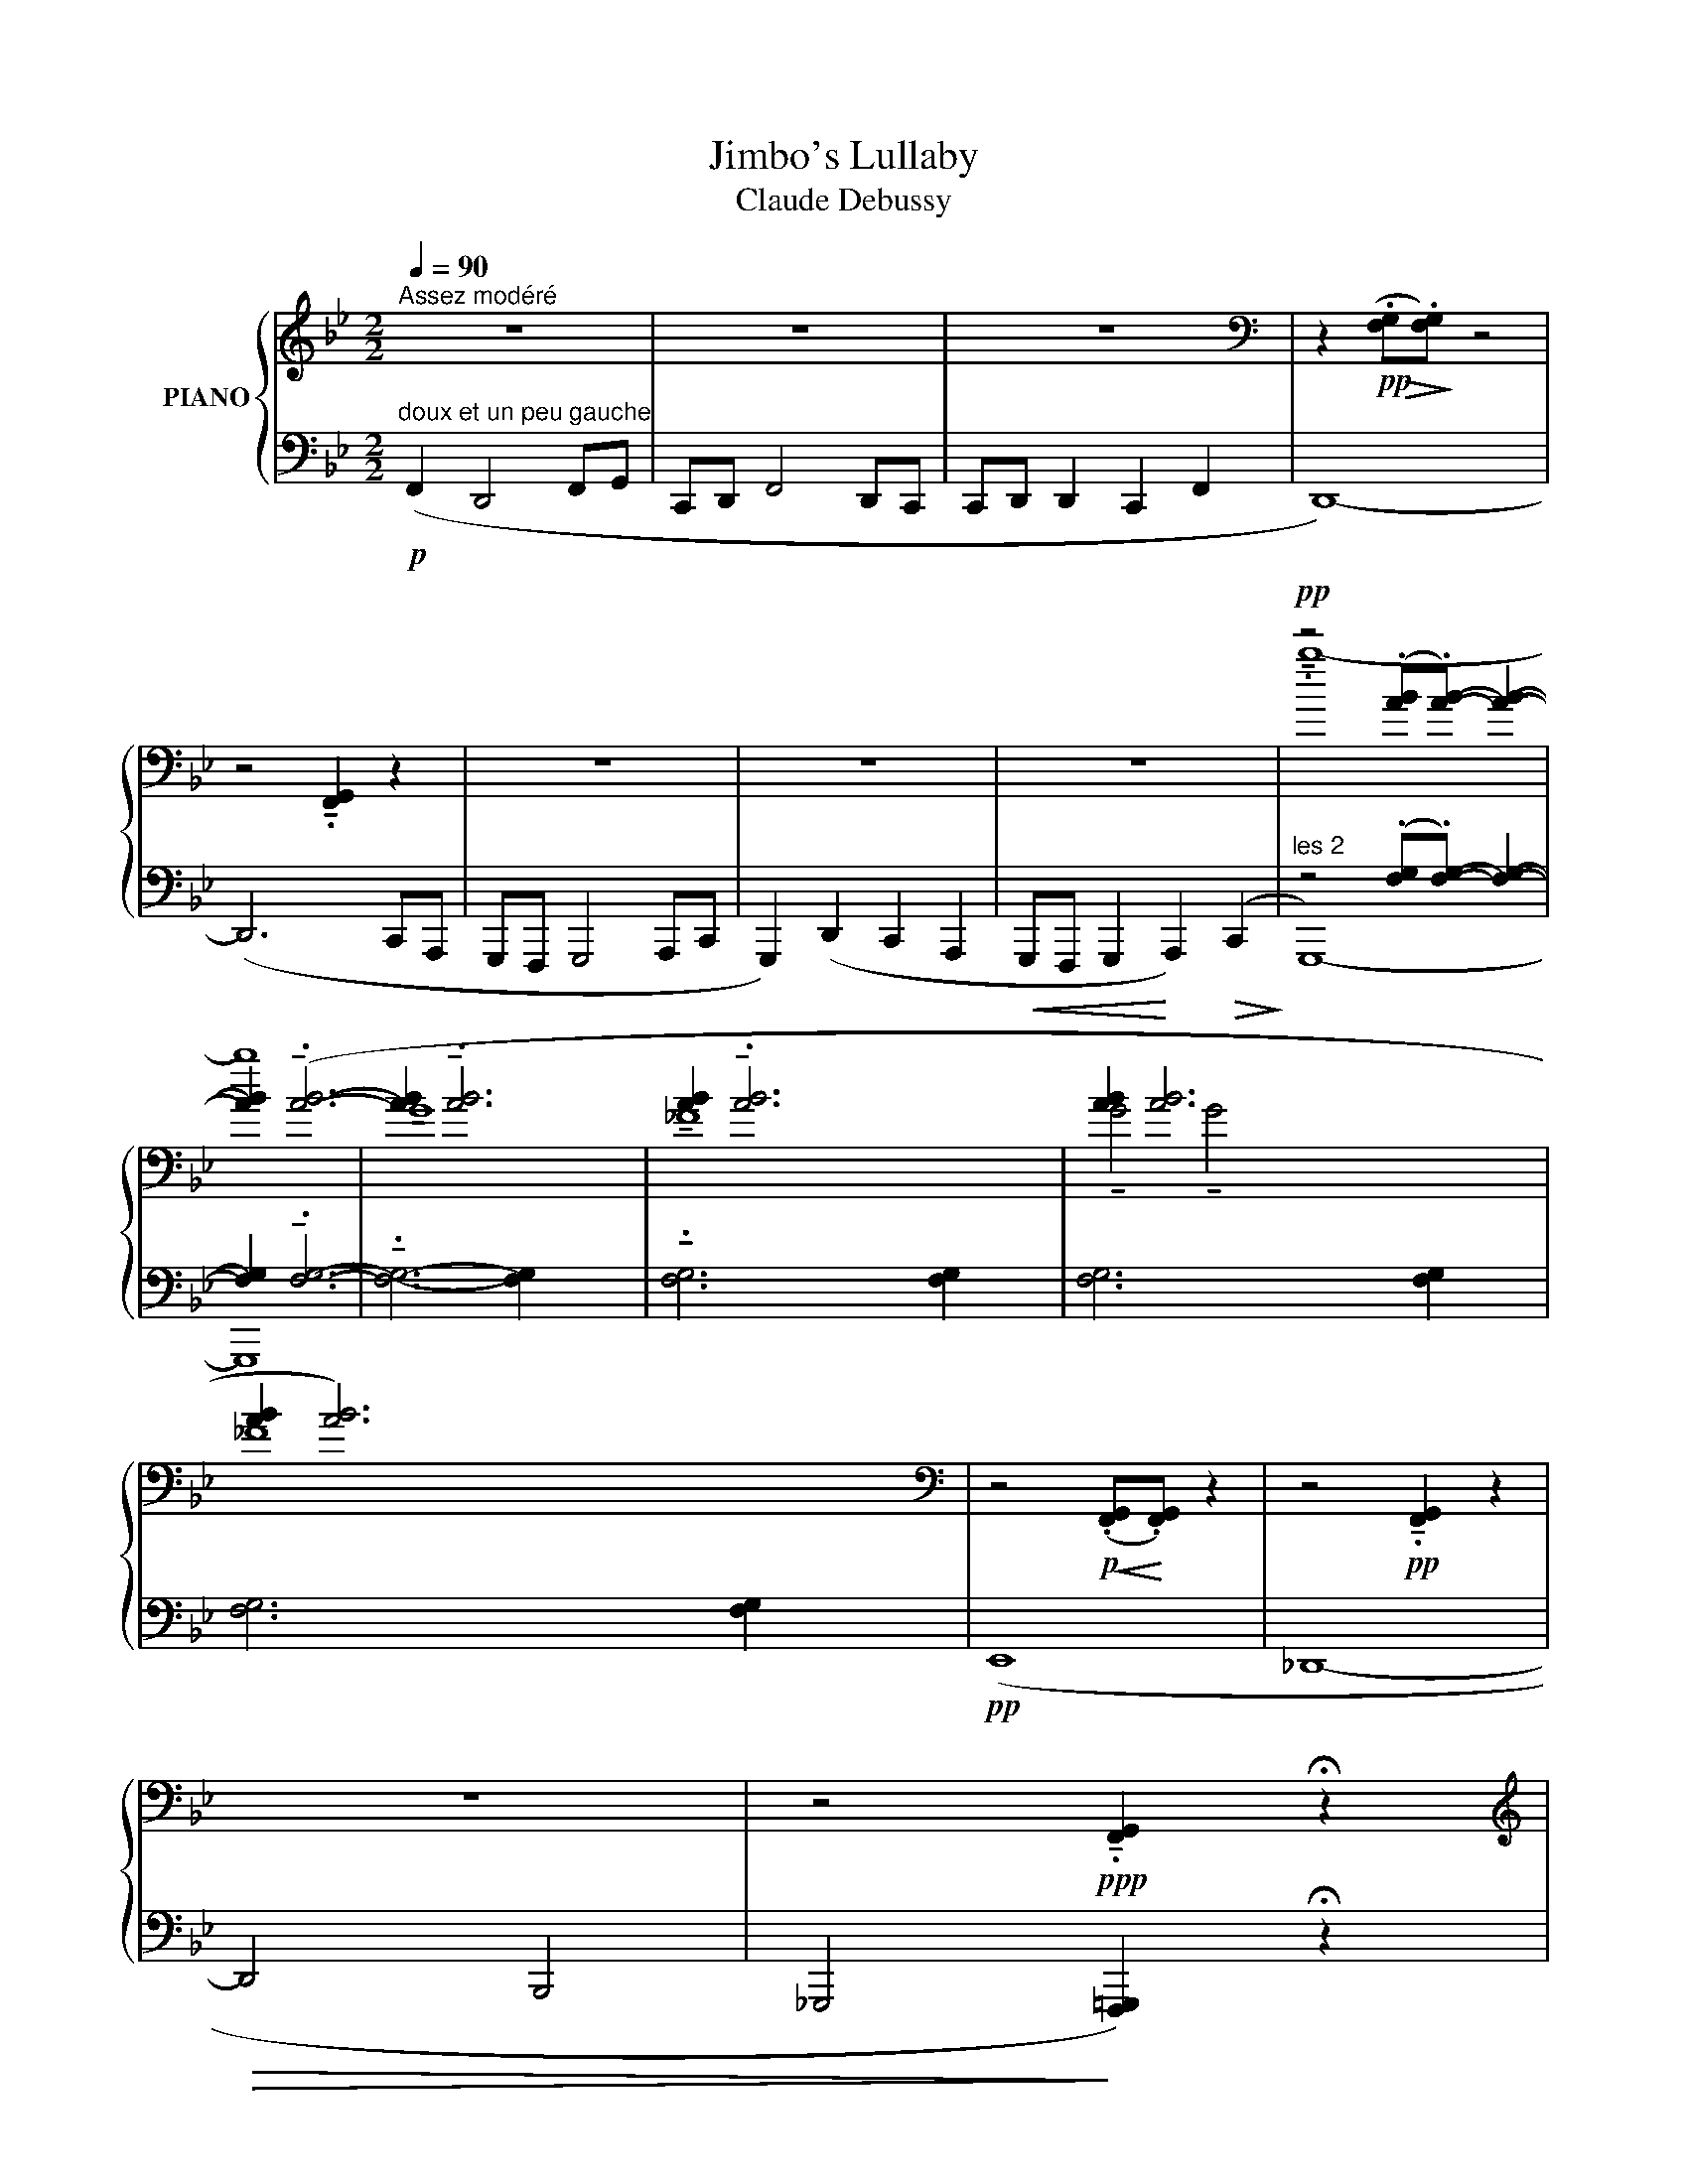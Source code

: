 X:1
T:Jimbo's Lullaby
T:Claude Debussy
%%score { ( 1 3 5 ) | ( 2 4 6 ) }
L:1/8
Q:1/4=90
M:2/2
K:Bb
V:1 treble nm="PIANO"
V:3 treble 
V:5 treble 
V:2 bass 
V:4 bass 
V:6 bass 
V:1
"^Assez modéré" z8 | z8 | z8 |[K:bass] z2!pp!!>(! (.[F,G,]!>)!.[F,G,]) z4 | %4
 z4 !tenuto!.[F,,G,,]2 z2 | z8 | z8 | z8 |[K:]!pp! z4 (.[AB].[AB]-) [AB]2- | %9
 [AB]2 (!tenuto!.[AB]6- | [AB]2 !tenuto!.[AB]6- x6 | [AB]2 !tenuto!.[AB]6- x14 | [AB]2 [AB]6- x22 | %13
 [AB]2 [AB]6) x30 |[K:bass] z4!p!!<(! (.[F,,G,,]!<)!.[F,,G,,]) z2 | z4!pp! !tenuto!.[F,,G,,]2 z2 | %16
 z8 | z4!ppp! !tenuto!.[F,,G,,]2 !fermata!z2 | %18
[K:treble]!pp!!>(! ([FG]2 !tenuto![CD]2 [FG]2!>)! [CD]2 | %19
!pp!!>(! [FG]2 !tenuto![CD]2 [FG]2!>)! [CD]2) |"^sempre""^un peu en dehors" (F2!pp! D4 FG | %21
 CD F4 DC | CD D2 C2 F2 | z4) z2 (cA | GF G4 Ac | G2) (d2 c2 A2 |!<(! GF G2 A2)!>(! (c2!<)!!>)! | %27
 G8) |[K:bass]!pp! z2 (!tenuto![_A,,B,,].[A,,B,,]-) [A,,B,,]2 .[A,,B,,] z | %29
 z4 z ([_A,,B,,]2 [_A,B,]) |!pp! z2 (!tenuto![_A,,B,,].[A,,B,,]-) [A,,B,,]2 .[A,,B,,] z | %31
 z2!>(! .[B,,C,] z!>)! .[B,C] z z2 | z2 (.[B,_D_G].[B,DG] [_A,CF]2 [A,CF]2 | %33
!pp! z2!>(! [_G,B,E][G,B,E]!>)! [F,_A,_D]2[K:treble]"^marqué" [_C=DFB]2) | %34
[K:bass] z2!pp! (.[B,_D_G].[B,DG] .[_A,CF].[A,CF].[A,CF].[A,CF]) | %35
 z2!>(! (.[_G,B,E].[G,B,E] ([G,B,_D]2!>)! [F,_A,E]2 |!pp!!>(! [=E,G,B,]8-))!>)! | %37
!>(! [E,G,B,]2 z2 z4!>)! |!p![Q:1/4=112]"^Un peu plus mouvementé" (E,4 _D,4) | %39
 (!tenuto!E,2 !tenuto!E,2 _D,4) |!<(! !tenuto![G,EG]8!<)! |[K:treble]!>(! !tenuto![_DA_d]8!>)! | %42
[K:bass]!pp! (E,4 _D,4) | (!tenuto!E,2 !tenuto!E,2) _D,4 |[K:treble]"^marqué" [=Bg=b]8- | %45
 [Bgb]4 z4 |[K:bass] (!tenuto![G,=B,]2 .[G,B,].[G,B,] .[_G,_B,].[G,B,].[G,B,].[G,B,] | %47
 !tenuto![F,A,]2 .[F,A,].[F,A,] [=E,_A,]2 [A,C]2) |!<(! ([G,=B,]2 [=A,=E]2 [_B,G]2 [A,_E]2 | %49
 [G,=B,]2 [=E,A,]2!<)! [G,B,]4-) | ([G,B,]2!<(! [=E,A,]2 [G,=B,]2!<)! [A,=E]2 | %51
 [G,=B,]4 [=E,A,]2 [G,B,]2) | %52
 z[I:staff +1] ._D,[I:staff -1].=D._D,[I:staff +1] .D,[I:staff -1].D,.D.D, | %53
 z (_D,[B,_D]D,-) D,2 .D,2 | z (_D,[B,_D]D,) z .D,z.D, |!p! z!>(! (_D,[B,_D]D,-) D,2 .D,2!>)! | %56
!p! (!tenuto!E2 .E.E .D.D.D.D | !tenuto!C2!<(! .C.C) (_C2!<)! _G2) | %58
!p! !tenuto![E,B,E]8-[K:treble] |[K:bass] [E,B,E]8 | %60
"^piú"!p![Q:1/4=60]"^Retenu" !tenuto![E,B,E]8-[K:treble] |[K:bass]!>(! [E,B,E]8!>)! | %62
[K:treble]!pp![Q:1/4=90]"^1° Tempo" (f2 d4 fg | cd f4 dc | cd d2 c2 f2 | d6) (dc | GF G4 Ac | %67
 G2) d2 c2 A2 | GF G2 A2 c2 | [CDG-]8 |!>(! [CDG]6 G!>)!F | [CDG]8- | [CDG]6 z2 | %73
[K:bass]"^sempreppet sans retarder" !tenuto![C,D,]8 | !tenuto![C,D,]8 | !tenuto![C,D,]8- | %76
 (!tenuto![C,D,]8 |[K:treble] z4) .e4 | z4 ._d4 | z8 | z8 |] %81
V:2
!p!"^doux et un peu gauche" (F,,2 D,,4 F,,G,, | C,,D,, F,,4 D,,C,, | C,,D,, D,,2 C,,2 F,,2 | %3
 D,,8-) | (D,,6 C,,A,,, | G,,,F,,, G,,,4 A,,,C,, | G,,,2) (D,,2 C,,2 A,,,2 | %7
!<(! G,,,F,,, G,,,2!<)! A,,,2)!>(! (C,,2!>)! |"^les 2" z4) (.[F,G,].[F,G,]-) [F,G,]2- | %9
 [F,G,]2 !tenuto!.[F,G,]6- | !tenuto!.[F,G,]6- [F,G,]2 x6 | !tenuto!.[F,G,]6- x8 [F,G,]2 x6 | %12
 [F,G,]6- x16 [F,G,]2 x6 | [F,G,]6 x24 [F,G,]2 x6 |!pp! (E,,8 | _D,,8- |!>(! D,,4 B,,,4 | %17
 _G,,,4!>)! [F,,,=G,,,]2) !fermata!z2 | ([F,G,]2 !tenuto![C,D,]2 F,,2 B,,,2 | %19
 [F,G,]2 !tenuto![C,D,]2 F,,2 B,,,2) | ([F,G,]2 [C,D,]2 F,,2 B,,,2) | %21
 ([F,G,]2 [C,D,]2 F,,2 B,,,2) | ([F,G,]2 [C,D,]2 F,,2 B,,,2) | ([F,G,]2 [C,D,]2 F,,2 B,,,2) | %24
 ([F,G,]2 [C,D,]2 F,,2 B,,,2) | ([F,G,]2 [C,D,]2 F,,2 B,,,2) | ([F,G,]2 [C,D,]2 F,,2 B,,,2) | %27
 ([F,G,]2 [C,D,]2 F,,2 B,,,2) | z4 !tenuto!G,,2 z2 | z2 (!tenuto!F,,.F,,)!<(! (E,,2 C,)!<)! z | %30
 z4 !tenuto!G,,2 z2 | !tenuto!F,,2 z2 z2!pp!!>(! (!tenuto!_A,,,2!>)! | %32
!>(! _A,,2 B,,2!>)! A,,2) (!tenuto!_A,,,2 | _A,,2 B,,2 A,,2) (_A,,,2 | _A,,2 B,,2 A,,2) (_A,,,2 | %35
 _A,,2 B,,2 A,,2) (_A,,,2 | _A,,2 B,,2 A,,2) (_A,,,2 | _A,,2 B,,2 A,,2) B,,,2 | %38
 .=A,,,.=A,, .=B,,,.=B,, .A,,,.A,, .B,,,.B,, | .A,,,.A,, .=B,,,.=B,, .A,,,.A,, .B,,,.B,, | %40
 .A,,,.A,, .=B,,,.=B,, ._D,,._D, .E,,.E, | .F,,.F, .E,,.E, ._D,,._D, .=B,,,.=B,, | %42
 .A,,,.A,, .=B,,,.=B,, .A,,,.A,, .B,,,.B,, | .A,,,.A,, .=B,,,.=B,, .A,,,.A,, .B,,,.B,, | %44
 .A,,,.A,, .=B,,,.=B,, ._D,,._D, .E,,.E, |!<(! .F,,.F, .G,,.G, .A,,.A, .=B,,!<)!.=B, | %46
 (!tenuto!._D, _D2) z (!tenuto!.D, D2) z | (!tenuto!._D, _D2) z (!tenuto!.D, D2) z | %48
 (!tenuto!._D, _D2) z (!tenuto!.D D,2) z | (!tenuto!._D, _D2) z (!tenuto!.D D,2) z | %50
 (!tenuto!._D, _D2) z !tenuto!D,4 | (!tenuto!._D,!>(! _D2) z D,4!>)! | _G,,8 | %53
 (!tenuto!_G,,2!>(! .G,,.G,, .F,,.F,,.F,,.F,, | _F,,2 .F,,!>)!.F,,)!<(! (E,,2!<)! B,,2) | %55
 !tenuto!_G,,2 .G,,.G,, .F,,.F,,.F,,.F,, | (B,,2 E,,2 B,,2 E,,2 | B,,2 E,,2 B,,2 E,,2) | %58
 (B,,2 E,,2 B,,2 E,,2 | _D,,2 E,,2 B,,,2 E,,2) | (B,,2 E,,2 B,,2 E,,2 | _D,,2 E,,2 _C,,2 E,,2) | %62
 [B,,,F,,]8- | [B,,,F,,]6 (F,,2- | [B,,,F,,]8-) | [B,,,F,,]6 F,,2 | ([F,G,]2 [C,D,]2 F,,2 B,,,2) | %67
 ([F,G,]2 [C,D,]2 F,,2 B,,,2) | ([F,G,]2 [C,D,]2 F,,2 B,,,2-) | %69
 B,,,2 .B,,,.B,,, .A,,,.A,,,.A,,,.A,,, | ._A,,,2 .A,,,.A,,,!<(! (G,,,2!<)! D,,2) | %71
 B,,,2 .B,,,.B,,, .A,,,.A,,,.A,,,.A,,, | ._A,,,2!>(! .A,,,.A,,,- (A,,,2!>)! .G,,,2) | %73
 z2!pp! ._G,,,2!>(! (F,,,2 D,,2)!>)! | z2!pp! ._G,,,2!>(! (F,,,2 D,,2)!>)! | %75
 z4"^mo   -       -" !tenuto!.G,,,4 |"^ren   -      -    do" !tenuto!.F,,,4!8vb(! !tenuto!.D,,,4 | %77
 !tenuto!.B,,,,8- | B,,,,8- | B,,,,8 | !wedge!B,,,,2!8vb)! z2 z4 |] %81
V:3
 x8 | x8 | x8 |[K:bass] x8 | x8 | x8 | x8 | x8 |[K:] !tenuto!.b8- | b8 | !tenuto!G8 x6 | %11
 !tenuto!_F8 x14 | !tenuto!G4 !tenuto!G4 x22 | _F8 x30 |[K:bass] x8 | x8 | x8 | x8 |[K:treble] x8 | %19
 x8 | x8 | x8 | x8 | D8 | [CD]8 | [CD]8 | [CD]8 | [CD]8 |[K:bass] x8 | x8 | x8 | x8 | x8 | %33
 x6[K:treble] x2 |[K:bass] x8 | x8 | x8 | x8 | !tenuto!G,8 | !tenuto!G,8 | x8 |[K:treble] x8 | %42
[K:bass] !tenuto!G,8 | !tenuto!G8 |[K:treble] x8 | x8 |[K:bass] x8 | x8 | x8 | x8 | x8 | x8 | %52
 !tenuto![_B,_D]8 | x8 | x8 | x8 | ([E,B,]4 [F,B,]4 | B,4) [_A,_C]4 | %58
 z4[K:treble]!p!!<(! (!tenuto!B!<)!.B) z2 |[K:bass] z4!p!!>(! (!tenuto!B,!>)!.B,) z2 | %60
 z4[K:treble] (!tenuto!B.B) z2 |[K:bass] z4 (!tenuto!B,.B,) z2 | %62
[K:treble] !tenuto!B2 .B.B .A.A.A.A | !tenuto!G2 .G.G!<(! (F2!<)! d2) | !tenuto!B2 .B.B .A.A.A.A | %65
 !tenuto!G2 .G.G (F2 D2 | [CD]8) | [CD]8 | x8 | x8 | x8 | x8 | x8 |[K:bass] x8 | x8 | x8 | x8 | %77
[K:treble] [F,G,]8- | [F,G,]8- | [F,G,]8 | x8 |] %81
V:4
 x8 | x8 | x8 | x8 | x8 | x8 | x8 | x8 | G,,,8- | G,,,8 | x14 | x22 | x30 | x38 | x8 | x8 | x8 | %17
 x8 | x8 | x8 | x8 | x8 | x8 | x8 | x8 | x8 | x8 | x8 | !tenuto!_A,,,8 | !tenuto!_A,,,8 | %30
 !tenuto!_A,,,8- | A,,,6 =A,,,2 | x8 | x8 | x8 | x8 | x8 | x8 | x8 | x8 | x8 | x8 | x8 | x8 | x8 | %45
 x8 | x8 | x8 | x8 | x8 | x8 | x8 | x8 | x8 | x8 | x8 | x8 | x8 | x8 | x8 | x8 | x8 | x8 | x8 | %64
 x8 | x8 | x8 | x8 | x8 | x8 | x8 | x8 | x8 | x8 | x8 | x8 | x4!8vb(! x4 | x8 | x8 | x8 | %80
 x2!8vb)! x6 |] %81
V:5
 x8 | x8 | x8 |[K:bass] x8 | x8 | x8 | x8 | x8 |[K:] x8 | x8 | x14 | x22 | x30 | x38 |[K:bass] x8 | %15
 x8 | x8 | x8 |[K:treble] x8 | x8 | x8 | x8 | x8 | x8 | x8 | x8 | x8 | x8 |[K:bass] x8 | x8 | x8 | %31
 x8 | x8 | x6[K:treble] x2 |[K:bass] x8 | x8 | x8 | x8 | x8 | x8 | x8 |[K:treble] x8 |[K:bass] x8 | %43
 x8 |[K:treble] x8 | x8 |[K:bass] x8 | x8 | x8 | x8 | x8 | x8 | x8 | x8 | x8 | x8 | x8 | %57
 _G,2 =G,2 x4 | x4[K:treble] x4 |[K:bass] x8 | x4[K:treble] x4 |[K:bass] x8 |[K:treble] x8 | x8 | %64
 x8 | x8 | x8 | x8 | x8 | x8 | x8 | x8 | x8 |[K:bass] x8 | x8 | x8 | x8 |[K:treble] x8 | x8 | x8 | %80
 x8 |] %81
V:6
 x8 | x8 | x8 | x8 | x8 | x8 | x8 | x8 | x8 | x8 | x14 | x22 | x30 | x38 | x8 | x8 | x8 | x8 | x8 | %19
 x8 | x8 | x8 | x8 | x8 | x8 | x8 | x8 | x8 | x8 | x8 | x8 | x8 | x8 | x8 | x8 | x8 | x8 | x8 | %38
 x8 | x8 | x8 | x8 | x8 | x8 | x8 | x8 | x8 | x8 | x8 | x8 | x8 | x8 | x8 | x8 | x8 | x8 | x8 | %57
 x8 | x8 | x8 | x8 | x8 | x8 | x8 | x8 | x8 | x8 | x8 | z4 x4- | F,,8- | F,,8 | F,,8- | F,,6 z2 | %73
 x8 | x8 | x8 | x4!8vb(! x4 | x8 | x8 | x8 | x2!8vb)! x6 |] %81


